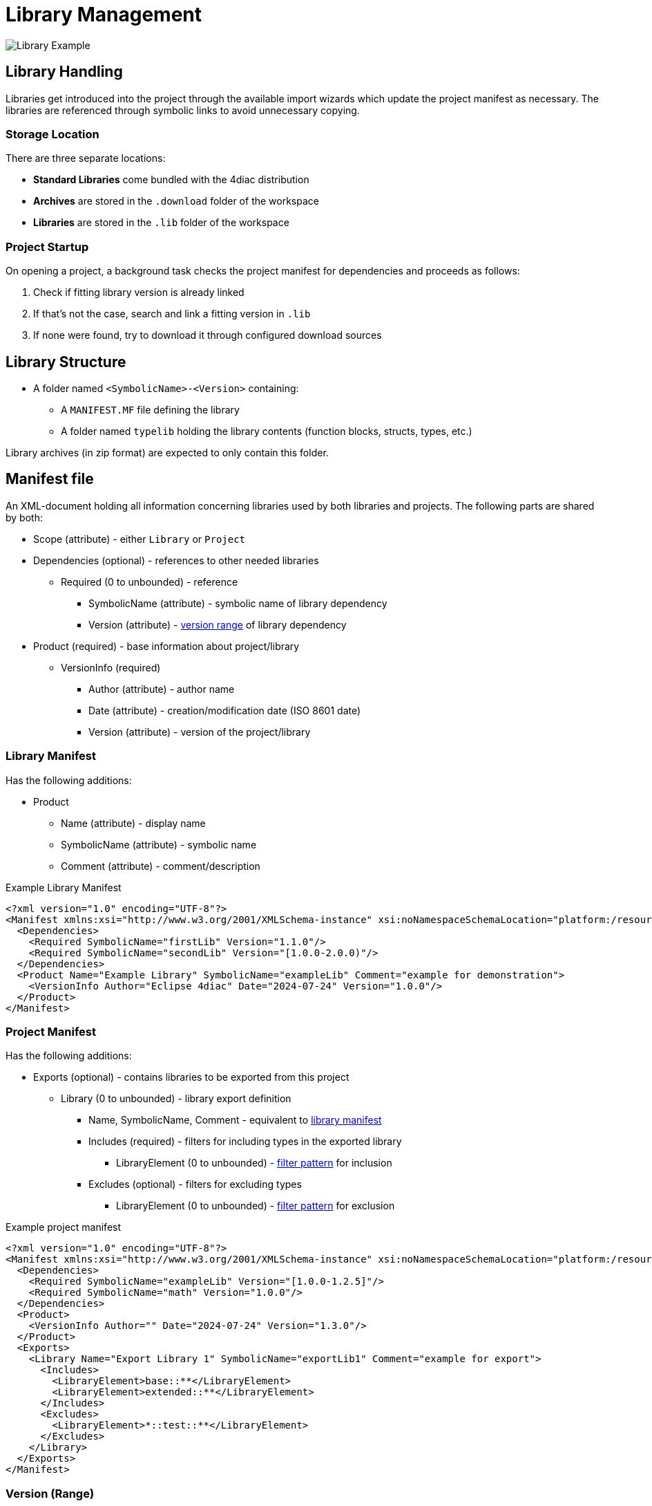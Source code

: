 = [[topOfPage]]Library Management
:lang: en
:imagesdir: ./src/development/img
ifdef::env-github[]
:imagesdir: img
endif::[]

image::LibraryExample.png[Library Example]

== Library Handling
Libraries get introduced into the project through the available import wizards which update the project manifest as necessary.
The libraries are referenced through symbolic links to avoid unnecessary copying.

=== Storage Location
There are three separate locations:

* *Standard Libraries* come bundled with the 4diac distribution
* *Archives* are stored in the `+.download+` folder of the workspace
* *Libraries* are stored in the `+.lib+` folder of the workspace

=== Project Startup
On opening a project, a background task checks the project manifest for dependencies and proceeds as follows:

. Check if fitting library version is already linked
. If that's not the case, search and link a fitting version in `.lib`
. If none were found, try to download it through configured download sources

== Library Structure
* A folder named `+<SymbolicName>-<Version>+` containing:
** A `+MANIFEST.MF+` file defining the library
** A folder named `+typelib+` holding the library contents (function blocks, structs, types, etc.)

Library archives (in zip format) are expected to only contain this folder.

== Manifest file
An XML-document holding all information concerning libraries used by both libraries and projects.
The following parts are shared by both:

* Scope (attribute) - either `+Library+` or `+Project+`
* Dependencies (optional) - references to other needed libraries
** Required (0 to unbounded) - reference 
*** SymbolicName (attribute) - symbolic name of library dependency
*** Version (attribute) - link:#versionRange[version range] of library dependency
* Product (required) - base information about project/library
** VersionInfo (required)
*** Author (attribute) - author name
*** Date (attribute) - creation/modification date (ISO 8601 date)
*** Version (attribute) - version of the project/library

=== [[libraryManifest]]Library Manifest
Has the following additions:

* Product 
** Name (attribute) - display name
** SymbolicName (attribute) - symbolic name
** Comment (attribute) - comment/description

.Example Library Manifest
[source, xml]
----
<?xml version="1.0" encoding="UTF-8"?>
<Manifest xmlns:xsi="http://www.w3.org/2001/XMLSchema-instance" xsi:noNamespaceSchemaLocation="platform:/resource/org.eclipse.fordiac.ide.library.model/model/library.xsd" Scope="Library">
  <Dependencies>
    <Required SymbolicName="firstLib" Version="1.1.0"/>
    <Required SymbolicName="secondLib" Version="[1.0.0-2.0.0)"/>
  </Dependencies>
  <Product Name="Example Library" SymbolicName="exampleLib" Comment="example for demonstration">
    <VersionInfo Author="Eclipse 4diac" Date="2024-07-24" Version="1.0.0"/>
  </Product>
</Manifest>
----

=== [[projectManifest]]Project Manifest
Has the following additions:

* Exports (optional) - contains libraries to be exported from this project
** Library (0 to unbounded) - library export definition
*** Name, SymbolicName, Comment - equivalent to link:#libraryManifest[library manifest]
*** Includes (required) - filters for including types in the exported library
**** LibraryElement (0 to unbounded) - link:#libraryElement[filter pattern] for inclusion
*** Excludes (optional) - filters for excluding types 
**** LibraryElement (0 to unbounded) - link:#libraryElement[filter pattern] for exclusion


.Example project manifest
[source, xml]
----
<?xml version="1.0" encoding="UTF-8"?>
<Manifest xmlns:xsi="http://www.w3.org/2001/XMLSchema-instance" xsi:noNamespaceSchemaLocation="platform:/resource/org.eclipse.fordiac.ide.library.model/model/library.xsd" Scope="Project">
  <Dependencies>
    <Required SymbolicName="exampleLib" Version="[1.0.0-1.2.5]"/>
    <Required SymbolicName="math" Version="1.0.0"/>
  </Dependencies>
  <Product>
    <VersionInfo Author="" Date="2024-07-24" Version="1.3.0"/>
  </Product>
  <Exports>
    <Library Name="Export Library 1" SymbolicName="exportLib1" Comment="example for export">
      <Includes>
        <LibraryElement>base::**</LibraryElement>
        <LibraryElement>extended::**</LibraryElement>
      </Includes>
      <Excludes>
        <LibraryElement>*::test::**</LibraryElement>
      </Excludes>
    </Library>
  </Exports>
</Manifest>
----

=== [[versionRange]]Version (Range)
The version format used is `+major.minor.micro+` with all three parts being positive integers.
Standard value for all of them is zero which leads to `+1+` being equivalent to `+1.0+` and `+1.0.0+`.

The version range (used in dependencies) is formatted as `+<left><version>-<version><right>+`, 
with `+<left>+` as `+[+` (inclusive) or `+(+` (exclusive) and `+<right>+` as  `+]+` (inclusive) or `+)+` (exclusive).
The special case `+<version>+` will be interpreted as `+[<version>-<version>]+` (a range only containing that version).

=== [[libraryElement]]Library Element
Filter pattern for inclusion/exclusion of types into an exported library, consisting of the following:

* Identifiers - as defined by IEC61131-3
* `+::+` - package delimiter
* `+*+` - match any identifier
* `+**+` - match any identifier over one or more levels

Examples:

* `+A::B::C+` - match a specific type
* `+test::**+` - match anything directly inside `+test+` (but not `+test:a:b+` as an example)
* `+test::**+` - match anything inside `+test+` and its lower levels
* `+**::basetype+` - match any occurrence of `+basetype+` wherever it is (but not `+basetype+` without any package)
* `+*::test::**+` - match anything that has `+test+` as its second hierarchy level
